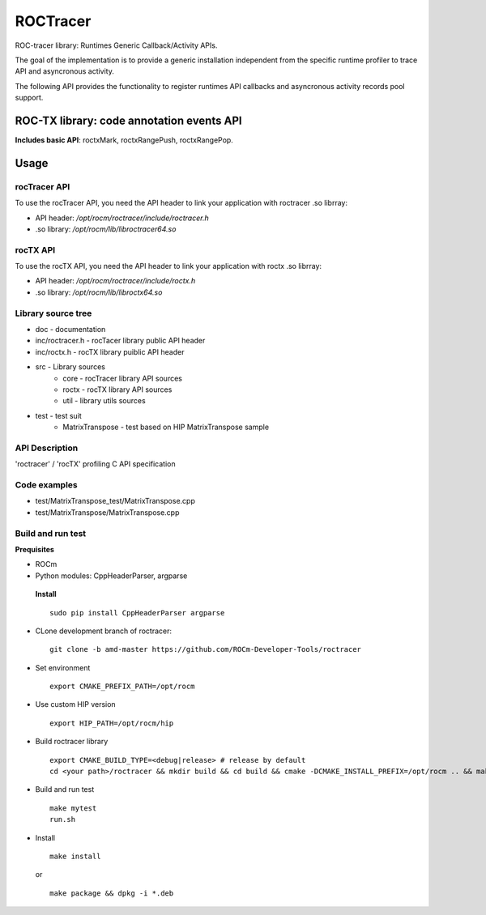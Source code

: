 

===========
ROCTracer 
===========

ROC-tracer library: Runtimes Generic Callback/Activity APIs.

The goal of the implementation is to provide a generic installation independent from the specific runtime profiler to trace API and asyncronous activity.

The following API provides the functionality to register runtimes API callbacks and asyncronous activity records pool support.


ROC-TX library: code annotation events API
-------------------------------------------

**Includes basic API**: roctxMark, roctxRangePush, roctxRangePop.

Usage
--------

rocTracer API
==============

To use the rocTracer API, you need the API header to link your application with roctracer .so librray:

- API header: */opt/rocm/roctracer/include/roctracer.h*

- .so library: */opt/rocm/lib/libroctracer64.so*

rocTX API
==========

To use the rocTX API, you need the API header to link your application with roctx .so librray:

- API header: */opt/rocm/roctracer/include/roctx.h*

- .so library: */opt/rocm/lib/libroctx64.so*

Library source tree
=====================

- doc - documentation

- inc/roctracer.h - rocTacer library public API header
 
- inc/roctx.h - rocTX library puiblic API header
 
- src  - Library sources
   - core - rocTracer library API sources
   - roctx - rocTX library API sources
   - util - library utils sources
   
- test - test suit
   - MatrixTranspose - test based on HIP MatrixTranspose sample

API Description
================

'roctracer' / 'rocTX' profiling C API specification

Code examples
===============

- test/MatrixTranspose_test/MatrixTranspose.cpp
- test/MatrixTranspose/MatrixTranspose.cpp

Build and run test
====================

**Prequisites**

- ROCm 
 
- Python modules: CppHeaderParser, argparse
 
 **Install**
 
 ::
 
        sudo pip install CppHeaderParser argparse
        

- CLone development branch of roctracer:
 
 ::
 
      git clone -b amd-master https://github.com/ROCm-Developer-Tools/roctracer

- Set environment
 
 ::
 
      export CMAKE_PREFIX_PATH=/opt/rocm
      
      
- Use custom HIP version
 
 ::
 
      export HIP_PATH=/opt/rocm/hip
      

- Build roctracer library
 
 ::
 
      export CMAKE_BUILD_TYPE=<debug|release> # release by default
      cd <your path>/roctracer && mkdir build && cd build && cmake -DCMAKE_INSTALL_PREFIX=/opt/rocm .. && make -j <nproc>

- Build and run test
 
 :: 
     
        make mytest
        run.sh
  
- Install
 
 ::
 
        make install
        
 or
 
 ::
 
       make package && dpkg -i *.deb
